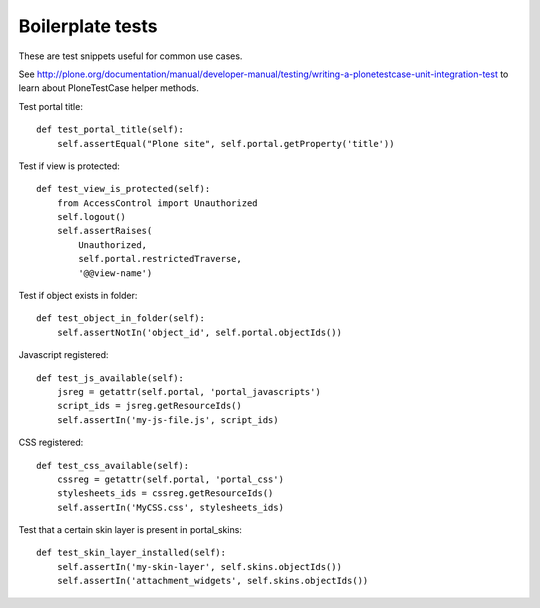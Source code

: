 =================
Boilerplate tests
=================

These are test snippets useful for common use cases.


See
http://plone.org/documentation/manual/developer-manual/testing/writing-a-plonetestcase-unit-integration-test
to learn about PloneTestCase helper methods.

Test portal title::

    def test_portal_title(self):
        self.assertEqual("Plone site", self.portal.getProperty('title'))


Test if view is protected::

    def test_view_is_protected(self):
        from AccessControl import Unauthorized
        self.logout()
        self.assertRaises(
            Unauthorized,
            self.portal.restrictedTraverse,
            '@@view-name')


Test if object exists in folder::

    def test_object_in_folder(self):
        self.assertNotIn('object_id', self.portal.objectIds())


Javascript registered::

    def test_js_available(self):
        jsreg = getattr(self.portal, 'portal_javascripts')
        script_ids = jsreg.getResourceIds()
        self.assertIn('my-js-file.js', script_ids)


CSS registered::

    def test_css_available(self):
        cssreg = getattr(self.portal, 'portal_css')
        stylesheets_ids = cssreg.getResourceIds()
        self.assertIn('MyCSS.css', stylesheets_ids)


Test that a certain skin layer is present in portal_skins::

    def test_skin_layer_installed(self):
        self.assertIn('my-skin-layer', self.skins.objectIds())
        self.assertIn('attachment_widgets', self.skins.objectIds())

